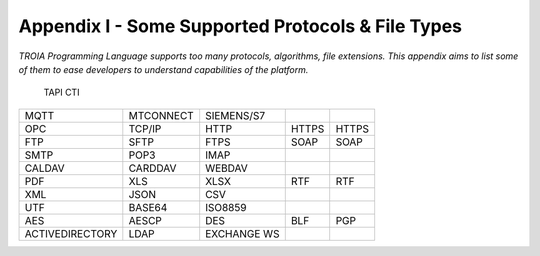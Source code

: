 

====================================
Appendix I - Some Supported Protocols & File Types
====================================

*TROIA Programming Language supports too many protocols, algorithms, file extensions. This appendix aims to list some of them to ease developers to understand capabilities of the platform.*

            
 TAPI CTI    

+-----------------+---------------+---------------+---------------+---------------+
|      MQTT       |   MTCONNECT   |  SIEMENS/S7   |               |               |
+-----------------+---------------+---------------+---------------+---------------+
|      OPC        |     TCP/IP    |     HTTP      |     HTTPS     |     HTTPS     |
+-----------------+---------------+---------------+---------------+---------------+
|      FTP        |     SFTP      |     FTPS      |     SOAP      |     SOAP      |
+-----------------+---------------+---------------+---------------+---------------+
|      SMTP       |     POP3      |     IMAP      |               |               |
+-----------------+---------------+---------------+---------------+---------------+
|     CALDAV      |     CARDDAV   |     WEBDAV    |               |               |
+-----------------+---------------+---------------+---------------+---------------+
|      PDF        |     XLS       |     XLSX      |     RTF       |     RTF       |
+-----------------+---------------+---------------+---------------+---------------+
|      XML        |     JSON      |      CSV      |               |               |
+-----------------+---------------+---------------+---------------+---------------+
|      UTF        |     BASE64    |    ISO8859    |               |               |
+-----------------+---------------+---------------+---------------+---------------+
|      AES        |    AESCP      |   DES         |   BLF         |      PGP      |
+-----------------+---------------+---------------+---------------+---------------+
| ACTIVEDIRECTORY |    LDAP       |   EXCHANGE WS |               |               |
+-----------------+---------------+---------------+---------------+---------------+


